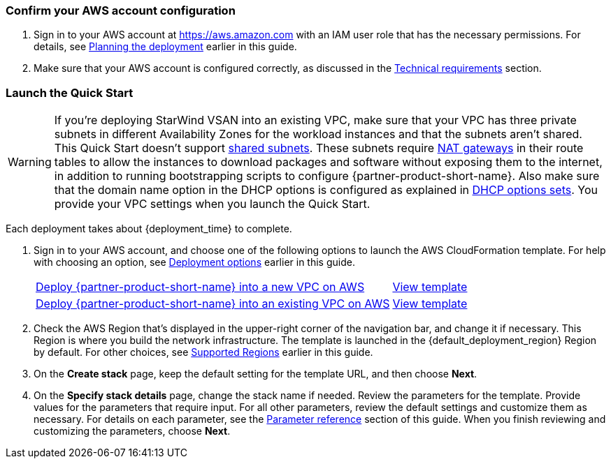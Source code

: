 === Confirm your AWS account configuration

. Sign in to your AWS account at https://aws.amazon.com with an IAM user role that has the necessary permissions. For details, see link:#_planning_the_deployment[Planning the deployment] earlier in this guide.
. Make sure that your AWS account is configured correctly, as discussed in the link:#_technical_requirements[Technical requirements] section.

// Optional based on Marketplace listing. Not to be edited
ifdef::marketplace_subscription[]
=== Subscribe to the {partner-product-short-name} AMI

This Quick Start requires a subscription to the AMI for {partner-product-short-name} in AWS Marketplace. You will have to subscribe to the AMI that matches your operating system requirements. In general, it is recommended to select the latest operating system available.

. Sign in to your AWS account.
. Open the page for the desired {partner-product-short-name} option below, and then choose *Continue to Subscribe*.
+
// [cols="3,1"]
|===
^|{marketplace_listing_url}[{marketplace_listing_name} AMI in AWS Marketplace^]
^|{marketplace_listing_url_2}[{marketplace_listing_name_2} AMI in AWS Marketplace^]
|===

. Review the terms and conditions for software usage, and then choose *Accept Terms*. +
  A confirmation page loads, and an email confirmation is sent to the account owner. For detailed subscription instructions, see the https://aws.amazon.com/marketplace/help/200799470[AWS Marketplace documentation^].

. When the subscription process is complete, exit out of AWS Marketplace without further action. *Do not* provision the software from AWS Marketplace—the Quick Start deploys the AMI for you.
endif::marketplace_subscription[]
// \Not to be edited

=== Launch the Quick Start
// Adapt the following warning to your Quick Start.
WARNING: If you’re deploying StarWind VSAN into an existing VPC, make sure that your VPC has three private subnets in different Availability Zones for the workload instances and that the subnets aren’t shared. This Quick Start doesn’t support https://docs.aws.amazon.com/vpc/latest/userguide/vpc-sharing.html[shared subnets^]. These subnets require https://docs.aws.amazon.com/vpc/latest/userguide/vpc-nat-gateway.html[NAT gateways^] in their route tables to allow the instances to download packages and software without exposing them to the internet, in addition to running bootstrapping scripts to configure {partner-product-short-name}. Also make sure that the domain name option in the DHCP options is configured as explained in http://docs.aws.amazon.com/AmazonVPC/latest/UserGuide/VPC_DHCP_Options.html[DHCP options sets^]. You provide your VPC settings when you launch the Quick Start.

Each deployment takes about {deployment_time} to complete.

. Sign in to your AWS account, and choose one of the following options to launch the AWS CloudFormation template. For help with choosing an option, see link:#_deployment_options[Deployment options] earlier in this guide.
+
[cols="3,1"]
|===
^|https://console.aws.amazon.com/cloudformation/home?region=us-east-1#/stacks/new?stackName=StarWind-VSAN-QS&templateURL=https://github.com/aws-quickstart/{quickstart-project-name}/blob/main/templates/swvsan-entrypoint-new-vpc.template.yaml[Deploy {partner-product-short-name} into a new VPC on AWS^]
^|https://github.com/aws-quickstart/{quickstart-project-name}/blob/main/templates/swvsan-entrypoint-new-vpc.template.yaml[View template^]

^|https://console.aws.amazon.com/cloudformation/home?region=us-east-1#/stacks/new?stackName=StarWind-VSAN-QS&templateURL=https://github.com/aws-quickstart/{quickstart-project-name}/blob/main/templates/swvsan-entrypoint-existing-vpc.template.yaml[Deploy {partner-product-short-name} into an existing VPC on AWS^]
^|https://github.com/aws-quickstart/{quickstart-project-name}/blob/main/templates/swvsan-entrypoint-existing-vpc.template.yaml[View template^]
|===
+
. Check the AWS Region that’s displayed in the upper-right corner of the navigation bar, and change it if necessary. This Region is where you build the network infrastructure. The template is launched in the {default_deployment_region} Region by default. For other choices, see link:#_supported_regions[Supported Regions] earlier in this guide.
. On the *Create stack* page, keep the default setting for the template URL, and then choose *Next*.
. On the *Specify stack details* page, change the stack name if needed. Review the parameters for the template. Provide values for the parameters that require input. For all other parameters, review the default settings and customize them as necessary. For details on each parameter, see the link:#_parameter_reference[Parameter reference] section of this guide. When you finish reviewing and customizing the parameters, choose *Next*.
